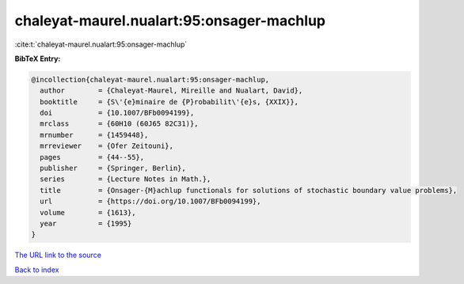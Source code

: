 chaleyat-maurel.nualart:95:onsager-machlup
==========================================

:cite:t:`chaleyat-maurel.nualart:95:onsager-machlup`

**BibTeX Entry:**

.. code-block:: bibtex

   @incollection{chaleyat-maurel.nualart:95:onsager-machlup,
     author        = {Chaleyat-Maurel, Mireille and Nualart, David},
     booktitle     = {S\'{e}minaire de {P}robabilit\'{e}s, {XXIX}},
     doi           = {10.1007/BFb0094199},
     mrclass       = {60H10 (60J65 82C31)},
     mrnumber      = {1459448},
     mrreviewer    = {Ofer Zeitouni},
     pages         = {44--55},
     publisher     = {Springer, Berlin},
     series        = {Lecture Notes in Math.},
     title         = {Onsager-{M}achlup functionals for solutions of stochastic boundary value problems},
     url           = {https://doi.org/10.1007/BFb0094199},
     volume        = {1613},
     year          = {1995}
   }
`The URL link to the source <https://doi.org/10.1007/BFb0094199>`_


`Back to index <../By-Cite-Keys.html>`_
